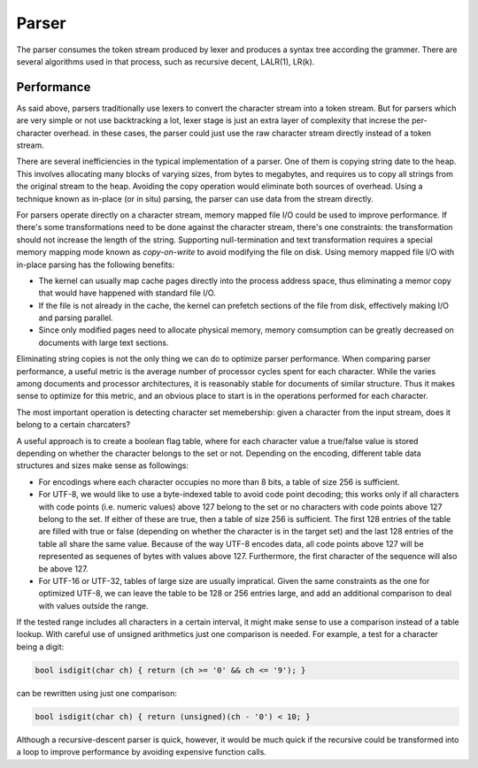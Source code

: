 Parser
======

The parser consumes the token stream produced by lexer and produces a syntax
tree according the grammer. There are several algorithms used in that process,
such as recursive decent, LALR(1), LR(k).


Performance
-----------

As said above, parsers traditionally use lexers to convert the character stream
into a token stream. But for parsers which are very simple or not use backtracking
a lot, lexer stage is just an extra layer of complexity that increse the
per-character overhead. in these cases, the parser could just use the raw character
stream directly instead of a token stream.

There are several inefficiencies in the typical implementation of a parser. One of
them is copying string date to the heap. This involves allocating many blocks of
varying sizes, from bytes to megabytes, and requires us to copy all strings from the
original stream to the heap. Avoiding the copy operation would eliminate both
sources of overhead. Using a technique known as in-place (or in situ) parsing, the
parser can use data from the stream directly.

For parsers operate directly on a character stream, memory mapped file I/O could be
used to improve performance. If there's some transformations need to be done against
the character stream, there's one constraints: the transformation should not increase
the length of the string. Supporting null-termination and text transformation requires
a special memory mapping mode known as *copy-on-write* to avoid modifying the file on
disk. Using memory mapped file I/O with in-place parsing has the following benefits:

* The kernel can usually map cache pages directly into the process address space,
  thus eliminating a memor copy that would have happened with standard file I/O.
* If the file is not already in the cache, the kernel can prefetch sections of the
  file from disk, effectively making I/O and parsing parallel.
* Since only modified pages need to allocate physical memory, memory comsumption can
  be greatly decreased on documents with large text sections.

Eliminating string copies is not the only thing we can do to optimize parser
performance. When comparing parser performance, a useful metric is the average
number of processor cycles spent for each character. While the varies among documents
and processor architectures, it is reasonably stable for documents of similar structure.
Thus it makes sense to optimize for this metric, and an obvious place to start is in
the operations performed for each character.

The most important operation is detecting character set memebership: given a character
from the input stream, does it belong to a certain charcaters?

A useful approach is to create a boolean flag table, where for each character value a
true/false value is stored depending on whether the character belongs to the set or not.
Depending on the encoding, different table data structures and sizes make sense as
followings:

* For encodings where each character occupies no more than 8 bits, a table of size 256
  is sufficient.
* For UTF-8, we would like to use a byte-indexed table to avoid code point decoding;
  this works only if all characters with code points (i.e. numeric values) above 127
  belong to the set or no characters with code points above 127 belong to the set. If
  either of these are true, then a table of size 256 is sufficient. The first 128 entries
  of the table are filled with true or false (depending on whether the character is in the
  target set) and the last 128 entries of the table all share the same value. Because of
  the way UTF-8 encodes data, all code points above 127 will be represented as sequenes of
  bytes with values above 127. Furthermore, the first character of the sequence will also
  be above 127.
* For UTF-16 or UTF-32, tables of large size are usually impratical. Given the same
  constraints as the one for optimized UTF-8, we can leave the table to be 128 or 256
  entries large, and add an additional comparison to deal with values outside the range.


If the tested range includes all characters in a certain interval, it might make sense
to use a comparison instead of a table lookup. With careful use of unsigned arithmetics
just one comparison is needed. For example, a test for a character being a digit:

.. code:: c

    bool isdigit(char ch) { return (ch >= '0' && ch <= '9'); }

can be rewritten using just one comparison:

.. code:: c

    bool isdigit(char ch) { return (unsigned)(ch - '0') < 10; }

Although a recursive-descent parser is quick, however, it would be much quick if the
recursive could be transformed into a loop to improve performance by avoiding expensive
function calls.

